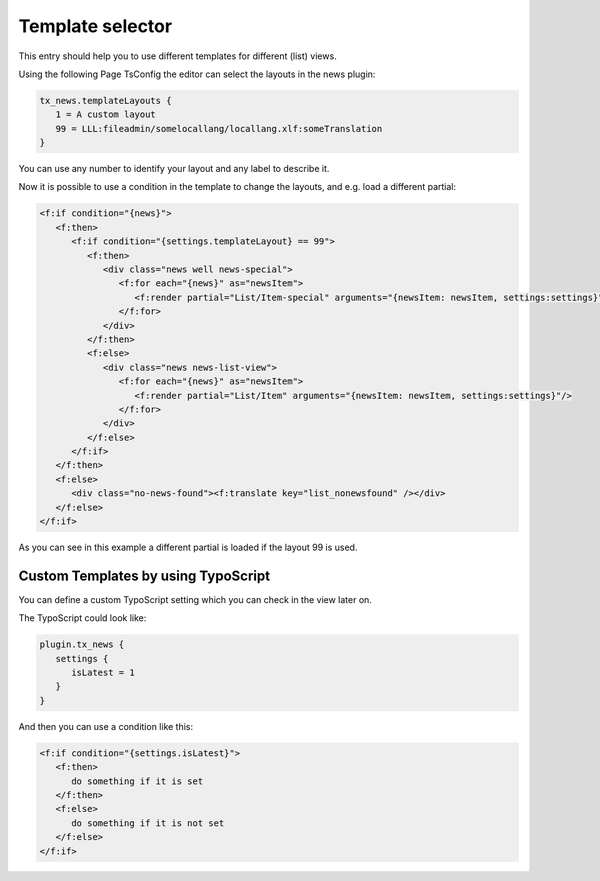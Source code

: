 .. _templatesSelector:

=================
Template selector
=================

This entry should help you to use different templates for different (list) views.

Using the following Page TsConfig the editor can select the layouts in the news plugin:

.. code-block:: typoscript

   tx_news.templateLayouts {
      1 = A custom layout
      99 = LLL:fileadmin/somelocallang/locallang.xlf:someTranslation
   }

You can use any number to identify your layout and any label to describe it.

Now it is possible to use a condition in the template to change the layouts, and e.g. load a different partial:

.. code-block:: html

   <f:if condition="{news}">
      <f:then>
         <f:if condition="{settings.templateLayout} == 99">
            <f:then>
               <div class="news well news-special">
                  <f:for each="{news}" as="newsItem">
                     <f:render partial="List/Item-special" arguments="{newsItem: newsItem, settings:settings}"/>
                  </f:for>
               </div>
            </f:then>
            <f:else>
               <div class="news news-list-view">
                  <f:for each="{news}" as="newsItem">
                     <f:render partial="List/Item" arguments="{newsItem: newsItem, settings:settings}"/>
                  </f:for>
               </div>
            </f:else>
         </f:if>
      </f:then>
      <f:else>
         <div class="no-news-found"><f:translate key="list_nonewsfound" /></div>
      </f:else>
   </f:if>

As you can see in this example a different partial is loaded if the layout 99 is used.


Custom Templates by using TypoScript
^^^^^^^^^^^^^^^^^^^^^^^^^^^^^^^^^^^^

You can define a custom TypoScript setting which you can check in the view later on.

The TypoScript could look like:

.. code-block:: typoscript

   plugin.tx_news {
      settings {
         isLatest = 1
      }
   }

And then you can use a condition like this:

.. code-block:: html

   <f:if condition="{settings.isLatest}">
      <f:then>
         do something if it is set
      </f:then>
      <f:else>
         do something if it is not set
      </f:else>
   </f:if>



